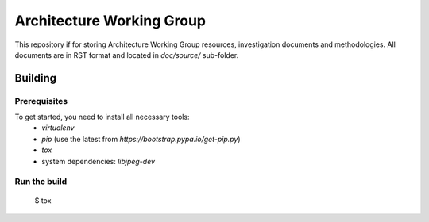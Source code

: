 ==========================
Architecture Working Group
==========================

This repository if for storing Architecture Working Group resources,
investigation documents and methodologies. All documents are in RST format and
located in `doc/source/` sub-folder.

Building
========

Prerequisites
-------------

To get started, you need to install all necessary tools:
 * `virtualenv`
 * `pip` (use the latest from `https://bootstrap.pypa.io/get-pip.py`)
 * `tox`
 * system dependencies: `libjpeg-dev`

Run the build
-------------

 $ tox
